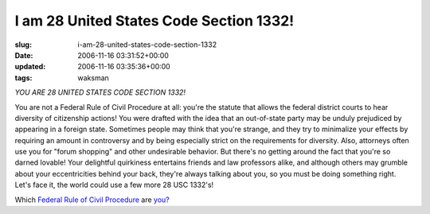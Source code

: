 I am 28 United States Code Section 1332!
========================================

:slug: i-am-28-united-states-code-section-1332
:date: 2006-11-16 03:31:52+00:00
:updated: 2006-11-16 03:35:36+00:00
:tags: waksman

*YOU ARE 28 UNITED STATES CODE SECTION 1332!*

You are not a Federal Rule of Civil Procedure at all: you're the statute
that allows the federal district courts to hear diversity of citizenship
actions! You were drafted with the idea that an out-of-state party may
be unduly prejudiced by appearing in a foreign state. Sometimes people
may think that you're strange, and they try to minimalize your effects
by requiring an amount in controversy and by being especially strict on
the requirements for diversity. Also, attorneys often use you for "forum
shopping" and other undesirable behavior. But there's no getting around
the fact that you're so darned lovable! Your delightful quirkiness
entertains friends and law professors alike, and although others may
grumble about your eccentricities behind your back, they're always
talking about you, so you must be doing something right. Let's face it,
the world could use a few more 28 USC 1332's!

Which `Federal Rule of Civil
Procedure <http://www.law.cornell.edu/rules/frcp/>`__ are
`you? <http://www.quizilla.com/users/WrenchofDelivery/quizzes/Which%20Federal%20Rule%20of%20Civil%20Procedure%20Are%20You%3F>`__

